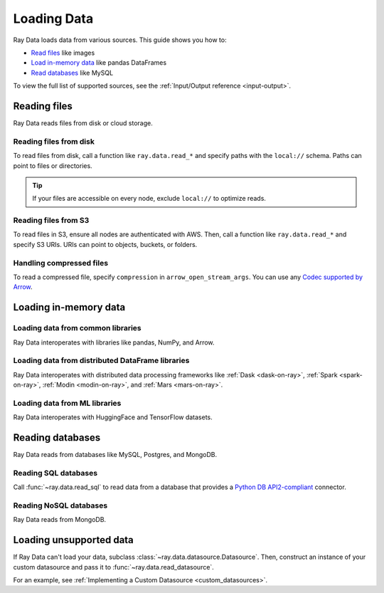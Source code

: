 .. _loading_data:

============
Loading Data
============

Ray Data loads data from various sources. This guide shows you how to:

* `Read files <#reading-files>`_ like images
* `Load in-memory data <#loading-in-memory-data>`_ like pandas DataFrames
* `Read databases <#reading-databases>`_ like MySQL

To view the full list of supported sources, see the :ref:`Input/Output reference <input-output>`.

Reading files
=============

Ray Data reads files from disk or cloud storage.

Reading files from disk
~~~~~~~~~~~~~~~~~~~~~~~

To read files from disk, call a function like ``ray.data.read_*`` and specify paths with
the ``local://`` schema. Paths can point to files or directories.

.. tip::

    If your files are accessible on every node, exclude ``local://`` to optimize
    reads.

.. tab-set::

    .. tab-item:: Images

        To read images, call :func:`~ray.data.read_images`. Ray Data represents images
        as NumPy ndarrays.

        .. testcode::

            import ray

            ds = ray.data.read_images("/tmp/batoidea/JPEGImages")

            print(ds.schema())

        .. testoutput::

            Column  Type
            ------  ----
            image   numpy.ndarray(shape=(32, 32, 3), dtype=uint8)

        To read other file formats, see the :ref:`Input/Output reference <input-output>`.

    .. tab-item:: Text

        To read lines of text, call :func:`~ray.data.read_text`.

        .. testcode::

            import ray

            ds = ray.data.read_text("/tmp/this.txt")

            print(ds.schema())

        .. testoutput::

            Column  Type
            ------  ----
            text    string

        To read other file formats, see the :ref:`Input/Output reference <input-output>`.

    .. tab-item:: Parquet

        To read Parquet files, call :func:`~ray.data.read_parquet`.

        .. testcode::

            import ray

            ds = ray.data.read_parquet("/tmp/iris.parquet")

            print(ds.schema())

        .. testoutput::

            Column        Type
            ------        ----
            sepal.length  double
            sepal.width   double
            petal.length  double
            petal.width   double
            variety       string

        To read other file formats, see the :ref:`Input/Output reference <input-output>`.

    .. tab-item:: CSV

        To read Parquet files, call :func:`~ray.data.read_csv`.

        .. testcode::

            import ray

            ds = ray.data.read_csv("/tmp/iris.csv")

            print(ds.schema())

        .. testoutput::

            Column             Type
            ------             ----
            sepal length (cm)  double
            sepal width (cm)   double
            petal length (cm)  double
            petal width (cm)   double
            target             int64

        To read other file formats, see the :ref:`Input/Output reference <input-output>`.

Reading files from S3
~~~~~~~~~~~~~~~~~~~~~

To read files in S3, ensure all nodes are authenticated with AWS. Then, call a function
like ``ray.data.read_*`` and specify S3 URIs. URIs can point to objects, buckets, or
folders.

.. tab-set::

    .. tab-item:: Images

        To read images, call :func:`~ray.data.read_images`. Ray Data represents images
        as NumPy ndarrays.

        .. testcode::

            import ray

            ds = ray.data.read_images("s3://anonymous@ray-example-data/batoidea/JPEGImages/")

            print(ds.schema())

        .. testoutput::

            Column  Type
            ------  ----
            image   numpy.ndarray(shape=(32, 32, 3), dtype=uint8)

        To read other file formats, see the :ref:`Input/Output reference <input-output>`.

    .. tab-item:: Text

        To read lines of text, call :func:`~ray.data.read_text`.

        .. testcode::

            import ray

            ds = ray.data.read_text("s3://anonymous@ray-example-data/this.txt")

            print(ds.schema())

        .. testoutput::

            Column  Type
            ------  ----
            text    string

        To read other file formats, see the :ref:`Input/Output reference <input-output>`.

    .. tab-item:: Parquet

        To read Parquet files, call :func:`~ray.data.read_parquet`.

        .. testcode::

            import ray

            ds = ray.data.read_parquet("s3://anonymous@ray-example-data/iris.parquet")

            print(ds.schema())

        .. testoutput::

            Column        Type
            ------        ----
            sepal.length  double
            sepal.width   double
            petal.length  double
            petal.width   double
            variety       string

        To read other file formats, see the :ref:`Input/Output reference <input-output>`.

    .. tab-item:: CSV

        To read Parquet files, call :func:`~ray.data.read_csv`.

        .. testcode::

            import ray

            ds = ray.data.read_csv("s3://anonymous@ray-example-data/iris.csv")

            print(ds.schema())

        .. testoutput::

            Column             Type
            ------             ----
            sepal length (cm)  double
            sepal width (cm)   double
            petal length (cm)  double
            petal width (cm)   double
            target             int64

        To read other file formats, see the :ref:`Input/Output reference <input-output>`.

Handling compressed files
~~~~~~~~~~~~~~~~~~~~~~~~~

To read a compressed file, specify ``compression`` in ``arrow_open_stream_args``.
You can use any `Codec supported by Arrow <https://arrow.apache.org/docs/python/generated/pyarrow.CompressedInputStream.html>`__.

.. testcode::

    import ray

    ds = ray.data.read_csv(
        "s3://anonymous@ray-example-data/iris.csv.gz",
        arrow_open_stream_args={"compression": "gzip"},
    )

Loading in-memory data
======================

Loading data from common libraries
~~~~~~~~~~~~~~~~~~~~~~~~~~~~~~~~~~

Ray Data interoperates with libraries like pandas, NumPy, and Arrow.

.. tab-set::

    .. tab-item:: Python objects

        To create a :class:`~ray.data.dataset.Dataset` from Python objects, call
        :func:`~ray.data.from_items` and pass in a list of ``Dict``. Ray Data treats
        each ``Dict`` as a row.

        .. testcode::

            import ray

            ds = ray.data.from_items([
                {"food": "spam", "price": 9.34},
                {"food": "ham", "price": 5.37},
                {"food": "eggs", "price": 0.94}
            ])

            print(ds)

        .. testoutput::

            MaterializedDataset(
               num_blocks=3,
               num_rows=3,
               schema={food: string, price: double}
            )

    .. tab-item:: NumPy

        To create a :class:`~ray.data.dataset.Dataset` from a NumPy array, call
        :func:`~ray.data.from_numpy`. Ray Data treats the outer axis as the row
        dimension.

        .. testcode::

            import numpy as np
            import ray

            array = np.ones((3, 2, 2))
            ds = ray.data.from_numpy(array)

            print(ds)

        .. testoutput::

            MaterializedDataset(
               num_blocks=1,
               num_rows=3,
               schema={data: numpy.ndarray(shape=(2, 2), dtype=double)}
            )

    .. tab-item:: pandas

        To create a :class:`~ray.data.dataset.Dataset` from a pandas DataFrame, call
        :func:`~ray.data.from_pandas`.

        .. testcode::

            import pandas as pd
            import ray

            df = pd.DataFrame({
                "food": ["spam", "ham", "eggs"],
                "price": [9.34, 5.37, 0.94]
            })
            ds = ray.data.from_pandas(df)

            print(ds)

        .. testoutput::

            MaterializedDataset(
               num_blocks=1,
               num_rows=3,
               schema={food: object, price: float64}
            )

    .. tab-item:: PyArrow

        To create a :class:`~ray.data.dataset.Dataset` from an Arrow table, call
        :func:`~ray.data.from_arrow`.

        .. testcode::

            import pyarrow as pa

            table = pa.table({
                "food": ["spam", "ham", "eggs"],
                "price": [9.34, 5.37, 0.94]
            })
            ds = ray.data.from_arrow(table)

            print(ds)

        .. testoutput::

            MaterializedDataset(
               num_blocks=1,
               num_rows=3,
               schema={food: string, price: double}
            )

Loading data from distributed DataFrame libraries
~~~~~~~~~~~~~~~~~~~~~~~~~~~~~~~~~~~~~~~~~~~~~~~~~

Ray Data interoperates with distributed data processing frameworks like
:ref:`Dask <dask-on-ray>`, :ref:`Spark <spark-on-ray>`, :ref:`Modin <modin-on-ray>`, and
:ref:`Mars <mars-on-ray>`.

.. tab-set::

    .. tab-item:: Dask

        To create a :class:`~ray.data.dataset.Dataset` from a
        `Dask DataFrame <https://docs.dask.org/en/stable/dataframe.html>`__, call
        :func:`~ray.data.from_dask`. This function constructs a
        ``Dataset`` backed by the distributed Pandas DataFrame partitions that underly
        the Dask DataFrame.

        .. testcode::
            :skipif: True

            import dask.dataframe as dd
            import pandas as pd
            import ray

            df = pd.DataFrame({"col1": list(range(10000)), "col2": list(map(str, range(10000)))})
            ddf = dd.from_pandas(df, npartitions=4)
            # Create a Dataset from a Dask DataFrame.
            ds = ray.data.from_dask(ddf)

            ds.show(3)

        .. testoutput::

            {'string': 'spam', 'number': 0}
            {'string': 'ham', 'number': 1}
            {'string': 'eggs', 'number': 2}

    .. tab-item:: Spark

        To create a :class:`~ray.data.dataset.Dataset` from a `Spark DataFrame
        <https://spark.apache.org/docs/latest/api/python/reference/pyspark.sql/dataframe.html>`__,
        call :func:`~ray.data.from_spark`. This function creates a ``Dataset`` backed by
        the distributed Spark DataFrame partitions that underly the Spark DataFrame.

        .. testcode::
            :skipif: True

            import ray
            import raydp

            spark = raydp.init_spark(app_name="Spark -> Datasets Example",
                                    num_executors=2,
                                    executor_cores=2,
                                    executor_memory="500MB")
            df = spark.createDataFrame([(i, str(i)) for i in range(10000)], ["col1", "col2"])
            ds = ray.data.from_spark(df)

            ds.show(3)

        .. testoutput::

            {'col1': 0, 'col2': '0'}
            {'col1': 1, 'col2': '1'}
            {'col1': 2, 'col2': '2'}

    .. tab-item:: Modin

        To create a :class:`~ray.data.dataset.Dataset` from a Modin DataFrame, call
        :func:`~ray.data.from_modin`. This function constructs a ``Dataset`` backed by
        the distributed Pandas DataFrame partitions that underly the Modin DataFrame.

        .. testcode::
            :skipif: True

            import modin.pandas as md
            import pandas as pd
            import ray

            df = pd.DataFrame({"col1": list(range(10000)), "col2": list(map(str, range(10000)))})
            mdf = md.DataFrame(df)
            # Create a Dataset from a Modin DataFrame.
            ds = ray.data.from_modin(mdf)

            ds.show(3)

        .. testoutput::

            {'col1': 0, 'col2': '0'}
            {'col1': 1, 'col2': '1'}
            {'col1': 2, 'col2': '2'}

    .. tab-item:: Mars

        To create a :class:`~ray.data.dataset.Dataset` from a Mars DataFrame, call
        :func:`~ray.data.from_mars`. This function constructs a ``Dataset``
        backed by the distributed Pandas DataFrame partitions that underly the Mars
        DataFrame.

        .. testcode::
            :skipif: True

            import mars
            import mars.dataframe as md
            import pandas as pd
            import ray

            cluster = mars.new_cluster_in_ray(worker_num=2, worker_cpu=1)

            df = pd.DataFrame({"col1": list(range(10000)), "col2": list(map(str, range(10000)))})
            mdf = md.DataFrame(df, num_partitions=8)
            # Create a tabular Dataset from a Mars DataFrame.
            ds = ray.data.from_mars(mdf)

            ds.show(3)

        .. testoutput::

            {'col1': 0, 'col2': '0'}
            {'col1': 1, 'col2': '1'}
            {'col1': 2, 'col2': '2'}

Loading data from ML libraries
~~~~~~~~~~~~~~~~~~~~~~~~~~~~~~

Ray Data interoperates with HuggingFace and TensorFlow datasets.

.. tab-set::

    .. tab-item:: HuggingFace

        To convert a 🤗 Dataset to a Ray Datasets, call
        :func:`~ray.data.from_huggingface`. This function accesses the underlying Arrow
        table and converts it to a Dataset directly.

        .. warning::
            :class:`~ray.data.from_huggingface` doesn't support parallel
            reads. This isn't an issue with in-memory 🤗 Datasets, but may fail with
            large memory-mapped 🤗 Datasets. Also, 🤗 ``IterableDataset`` objects aren't
            supported.

        .. testcode::

            import ray.data
            from datasets import load_dataset

            hf_ds = load_dataset("wikitext", "wikitext-2-raw-v1")
            ray_ds = ray.data.from_huggingface(hf_ds)
            ray_ds["train"].take(2)

        .. testoutput::
            :options: +MOCK

            [{'text': ''}, {'text': ' = Valkyria Chronicles III = \n'}]

    .. tab-item:: TensorFlow

        To convert a TensorFlow dataset to a Ray Dataset, call :func:`~ray.data.from_tf`.

        .. warning::
            :class:`~ray.data.from_tf` doesn't support parallel reads. Only use this
            function with small datasets like MNIST or CIFAR.

        .. testcode::

            import ray
            import tensorflow_datasets as tfds

            tf_ds, _ = tfds.load("cifar10", split=["train", "test"])
            ds = ray.data.from_tf(tf_ds)

            print(ds)

        .. testoutput::

            MaterializedDataset(num_blocks=200, num_rows=50000, schema={id: binary, image: numpy.ndarray(shape=(32, 32, 3), dtype=uint8), label: int64})

Reading databases
=================

Ray Data reads from databases like MySQL, Postgres, and MongoDB.

Reading SQL databases
~~~~~~~~~~~~~~~~~~~~~

Call :func:`~ray.data.read_sql` to read data from a database that provides a
`Python DB API2-compliant <https://peps.python.org/pep-0249/>`_ connector.

.. tab-set::

    .. tab-item:: MySQL

        To read from MySQL, install
        `MySQL Connector/Python <https://dev.mysql.com/doc/connector-python/en/>`_. It's the
        first-party MySQL database connector.

        .. code-block:: console

            pip install mysql-connector-python

        Then, define your connection logic and query the database.

        .. code-block:: python

            import mysql.connector

            import ray

            def create_connection():
                return mysql.connector.connect(
                    user="admin",
                    password=...,
                    host="example-mysql-database.c2c2k1yfll7o.us-west-2.rds.amazonaws.com",
                    connection_timeout=30,
                    database="example",
                )

            # Get all movies
            dataset = ray.data.read_sql("SELECT * FROM movie", create_connection)
            # Get movies after the year 1980
            dataset = ray.data.read_sql(
                "SELECT title, score FROM movie WHERE year >= 1980", create_connection
            )
            # Get the number of movies per year
            dataset = ray.data.read_sql(
                "SELECT year, COUNT(*) FROM movie GROUP BY year", create_connection
            )


    .. tab-item:: PostgreSQL

        To read from PostgreSQL, install `Psycopg 2 <https://www.psycopg.org/docs>`_. It's
        the most popular PostgreSQL database connector.

        .. code-block:: console

            pip install psycopg2-binary

        Then, define your connection logic and query the database.

        .. code-block:: python

            import psycopg2

            import ray

            def create_connection():
                return psycopg2.connect(
                    user="postgres",
                    password=...,
                    host="example-postgres-database.c2c2k1yfll7o.us-west-2.rds.amazonaws.com",
                    dbname="example",
                )

            # Get all movies
            dataset = ray.data.read_sql("SELECT * FROM movie", create_connection)
            # Get movies after the year 1980
            dataset = ray.data.read_sql(
                "SELECT title, score FROM movie WHERE year >= 1980", create_connection
            )
            # Get the number of movies per year
            dataset = ray.data.read_sql(
                "SELECT year, COUNT(*) FROM movie GROUP BY year", create_connection
            )

    .. tab-item:: Snowflake

        To read from Snowflake, install the
        `Snowflake Connector for Python <https://docs.snowflake.com/en/user-guide/python-connector>`_.

        .. code-block:: console

            pip install snowflake-connector-python

        Then, define your connection logic and query the database.

        .. code-block:: python

            import snowflake.connector

            import ray

            def create_connection():
                return snowflake.connector.connect(
                    user=...,
                    password=...
                    account="ZZKXUVH-IPB52023",
                    database="example",
                )

            # Get all movies
            dataset = ray.data.read_sql("SELECT * FROM movie", create_connection)
            # Get movies after the year 1980
            dataset = ray.data.read_sql(
                "SELECT title, score FROM movie WHERE year >= 1980", create_connection
            )
            # Get the number of movies per year
            dataset = ray.data.read_sql(
                "SELECT year, COUNT(*) FROM movie GROUP BY year", create_connection
            )


    .. tab-item:: Databricks

        To read from Databricks, install the
        `Databricks SQL Connector for Python <https://docs.databricks.com/dev-tools/python-sql-connector.html>`_.

        .. code-block:: console

            pip install databricks-sql-connector


        Then, define your connection logic and read from the Databricks SQL warehouse.

        .. code-block:: python

            from databricks import sql

            import ray

            def create_connection():
                return sql.connect(
                    server_hostname="dbc-1016e3a4-d292.cloud.databricks.com",
                    http_path="/sql/1.0/warehouses/a918da1fc0b7fed0",
                    access_token=...,


            # Get all movies
            dataset = ray.data.read_sql("SELECT * FROM movie", create_connection)
            # Get movies after the year 1980
            dataset = ray.data.read_sql(
                "SELECT title, score FROM movie WHERE year >= 1980", create_connection
            )
            # Get the number of movies per year
            dataset = ray.data.read_sql(
                "SELECT year, COUNT(*) FROM movie GROUP BY year", create_connection
            )

    .. tab-item:: BigQuery

        To read from BigQuery, install the
        `Python Client for Google BigQuery <https://cloud.google.com/python/docs/reference/bigquery/latest>`_.
        This package includes a DB API2-compliant database connector.

        .. code-block:: console

            pip install google-cloud-bigquery

        Then, define your connection logic and query the dataset.

        .. code-block:: python

            from google.cloud import bigquery
            from google.cloud.bigquery import dbapi

            import ray

            def create_connection():
                client = bigquery.Client(...)
                return dbapi.Connection(client)

            # Get all movies
            dataset = ray.data.read_sql("SELECT * FROM movie", create_connection)
            # Get movies after the year 1980
            dataset = ray.data.read_sql(
                "SELECT title, score FROM movie WHERE year >= 1980", create_connection
            )
            # Get the number of movies per year
            dataset = ray.data.read_sql(
                "SELECT year, COUNT(*) FROM movie GROUP BY year", create_connection
            )

Reading NoSQL databases
~~~~~~~~~~~~~~~~~~~~~~~

Ray Data reads from MongoDB.

.. tab-set::

    .. tab-item:: MongoDB

        To read data from MongoDB, call :func:`~ray.data.read_mongo` and specify the
        the source URI, database, and collection. You also need to specify a pipeline to
        run against the collection.

        .. testcode::
            :skipif: True

            import ray

            # Read a local MongoDB.
            ds = ray.data.read_mongo(
                uri="mongodb://localhost:27017",
                database="my_db",
                collection="my_collection",
                pipeline=[{"$match": {"col": {"$gte": 0, "$lt": 10}}}, {"$sort": "sort_col"}],
            )

            # Reading a remote MongoDB is the same.
            ds = ray.data.read_mongo(
                uri="mongodb://username:password@mongodb0.example.com:27017/?authSource=admin",
                database="my_db",
                collection="my_collection",
                pipeline=[{"$match": {"col": {"$gte": 0, "$lt": 10}}}, {"$sort": "sort_col"}],
            )

            # Write back to MongoDB.
            ds.write_mongo(
                MongoDatasource(),
                uri="mongodb://username:password@mongodb0.example.com:27017/?authSource=admin",
                database="my_db",
                collection="my_collection",
            )

Loading unsupported data
========================

If Ray Data can't load your data, subclass
:class:`~ray.data.datasource.Datasource`. Then, construct an instance of your custom
datasource and pass it to :func:`~ray.data.read_datasource`.

.. testcode::
    :skipif: True

    # Read from a custom datasource.
    ds = ray.data.read_datasource(YourCustomDatasource(), **read_args)

    # Write to a custom datasource.
    ds.write_datasource(YourCustomDatasource(), **write_args)

For an example, see :ref:`Implementing a Custom Datasource <custom_datasources>`.
